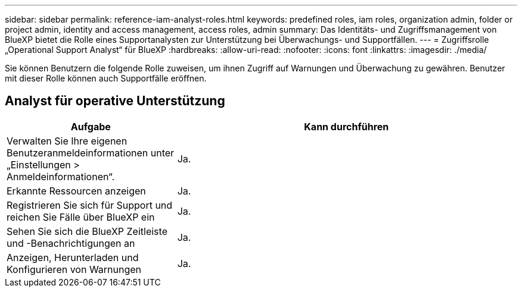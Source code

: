 ---
sidebar: sidebar 
permalink: reference-iam-analyst-roles.html 
keywords: predefined roles, iam roles, organization admin, folder or project admin, identity and access management, access roles, admin 
summary: Das Identitäts- und Zugriffsmanagement von BlueXP bietet die Rolle eines Supportanalysten zur Unterstützung bei Überwachungs- und Supportfällen. 
---
= Zugriffsrolle „Operational Support Analyst“ für BlueXP
:hardbreaks:
:allow-uri-read: 
:nofooter: 
:icons: font
:linkattrs: 
:imagesdir: ./media/


[role="lead"]
Sie können Benutzern die folgende Rolle zuweisen, um ihnen Zugriff auf Warnungen und Überwachung zu gewähren.  Benutzer mit dieser Rolle können auch Supportfälle eröffnen.



== Analyst für operative Unterstützung

[cols="1,2"]
|===
| Aufgabe | Kann durchführen 


| Verwalten Sie Ihre eigenen Benutzeranmeldeinformationen unter „Einstellungen > Anmeldeinformationen“. | Ja. 


| Erkannte Ressourcen anzeigen | Ja. 


| Registrieren Sie sich für Support und reichen Sie Fälle über BlueXP ein | Ja. 


| Sehen Sie sich die BlueXP Zeitleiste und -Benachrichtigungen an | Ja. 


| Anzeigen, Herunterladen und Konfigurieren von Warnungen | Ja. 
|===